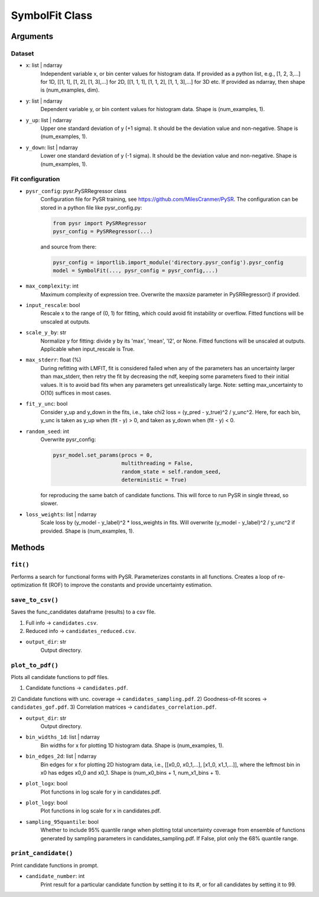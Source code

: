 SymbolFit Class
=================

Arguments
---------

Dataset
~~~~~~~

* ``x``: list | ndarray
   Independent variable x, or bin center values for histogram data.
   If provided as a python list, e.g., [1, 2, 3,...] for 1D, [[1, 1], [1, 2], [1, 3],...] for 2D, [[1, 1, 1], [1, 1, 2], [1, 1, 3],...] for 3D etc.
   If provided as ndarray, then shape is (num_examples, dim).

* ``y``: list | ndarray
   Dependent variable y, or bin content values for histogram data.
   Shape is (num_examples, 1).

* ``y_up``: list | ndarray
   Upper one standard deviation of y (+1 sigma).
   It should be the deviation value and non-negative.
   Shape is (num_examples, 1).

* ``y_down``: list | ndarray
   Lower one standard deviation of y (-1 sigma).
   It should be the deviation value and non-negative.
   Shape is (num_examples, 1).


Fit configuration
~~~~~~~~~~~~~~~~~

* ``pysr_config``: pysr.PySRRegressor class
   Configuration file for PySR training, see https://github.com/MilesCranmer/PySR.
   The configuration can be stored in a python file like pysr_config.py:

   .. code-block:: python

      from pysr import PySRRegressor
      pysr_config = PySRRegressor(...)

   and source from there:

   .. code-block:: python

      pysr_config = importlib.import_module('directory.pysr_config').pysr_config
      model = SymbolFit(..., pysr_config = pysr_config,...)

* ``max_complexity``: int
   Maximum complexity of expression tree.
   Overwrite the maxsize parameter in PySRRegressor() if provided.

* ``input_rescale``: bool
   Rescale x to the range of (0, 1) for fitting, which could avoid fit instability or overflow.
   Fitted functions will be unscaled at outputs.

* ``scale_y_by``: str
   Normalize y for fitting: divide y by its 'max', 'mean', 'l2', or None.
   Fitted functions will be unscaled at outputs.
   Applicable when input_rescale is True.

* ``max_stderr``: float (%)
   During refitting with LMFIT, fit is considered failed when any of the parameters has an uncertainty larger than max_stderr, then retry the fit by decreasing the ndf, keeping some parameters fixed to their initial values.
   It is to avoid bad fits when any parameters get unrealistically large.
   Note: setting max_uncertainty to O(10) suffices in most cases.

* ``fit_y_unc``: bool
   Consider y_up and y_down in the fits, i.e., take chi2 loss = (y_pred - y_true)^2 / y_unc^2.
   Here, for each bin, y_unc is taken as y_up when (fit - y) > 0, and taken as y_down when (fit - y) < 0.

* ``random_seed``: int
   Overwrite pysr_config:

   .. code-block:: python

      pysr_model.set_params(procs = 0,
                            multithreading = False,
                            random_state = self.random_seed,
                            deterministic = True)

   for reproducing the same batch of candidate functions.
   This will force to run PySR in single thread, so slower.

* ``loss_weights``: list | ndarray
   Scale loss by (y_model - y_label)^2 * loss_weights in fits.
   Will overwrite (y_model - y_label)^2 / y_unc^2 if provided.
   Shape is (num_examples, 1).


Methods
-------------

``fit()``
~~~~~~~~~~~~~~~
Performs a search for functional forms with PySR.
Parameterizes constants in all functions.
Creates a loop of re-optimization fit (ROF) to improve the constants and provide uncertainty estimation.

``save_to_csv()``
~~~~~~~~~~~~~~~~~

Saves the func_candidates dataframe (results) to a csv file.

1) Full info -> ``candidates.csv``.
2) Reduced info -> ``candidates_reduced.csv``.

* ``output_dir``: str
   Output directory.

``plot_to_pdf()``
~~~~~~~~~~~~~~~~~

Plots all candidate functions to pdf files.

1) Candidate functions -> ``candidates.pdf``.
2) Candidate functions with unc. coverage -> ``candidates_sampling.pdf``.
2) Goodness-of-fit scores -> ``candidates_gof.pdf``.
3) Correlation matrices -> ``candidates_correlation.pdf``.

* ``output_dir``: str
   Output directory.

* ``bin_widths_1d``: list | ndarray
   Bin widths for x for plotting 1D histogram data.
   Shape is (num_examples, 1).

* ``bin_edges_2d``: list | ndarray
   Bin edges for x for plotting 2D histogram data,
   i.e., [[x0_0, x0_1,...], [x1_0, x1_1,...]],
   where the leftmost bin in x0 has edges x0_0 and x0_1.
   Shape is (num_x0_bins + 1, num_x1_bins + 1).

* ``plot_logx``: bool
   Plot functions in log scale for y in candidates.pdf.

* ``plot_logy``: bool
   Plot functions in log scale for x in candidates.pdf.

* ``sampling_95quantile``: bool
   Whether to include 95% quantile range when plotting
   total uncertainty coverage from ensemble of functions
   generated by sampling parameters in candidates_sampling.pdf.
   If False, plot only the 68% quantile range.

``print_candidate()``
~~~~~~~~~~~~~~~~~~~~~

Print candidate functions in prompt.

* ``candidate_number``: int
   Print result for a particular candidate function by setting it to its #, or for all candidates by setting it to 99.

